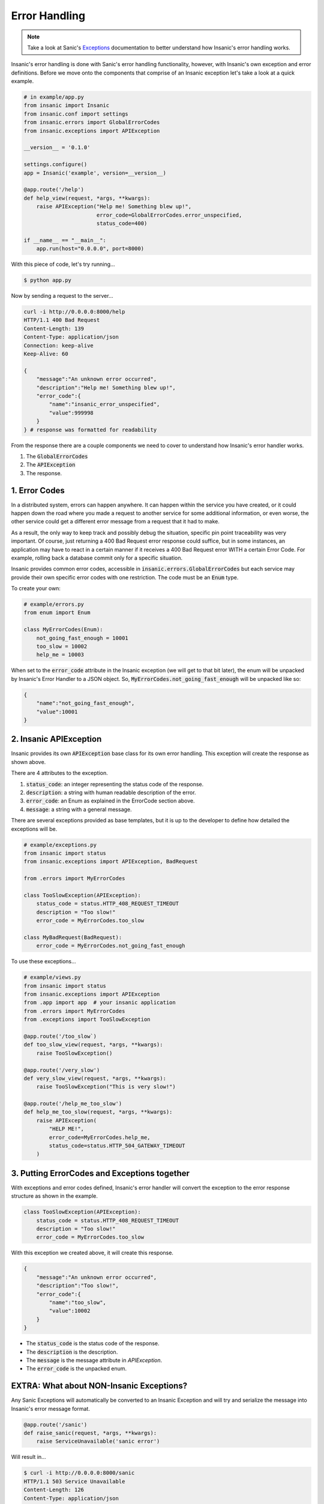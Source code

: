 Error Handling
===============

.. note::

    Take a look at Sanic's
    `Exceptions <https://sanic.readthedocs.io/en/latest/sanic/exceptions.html>`_
    documentation to better understand how Insanic's error handling works.

Insanic's error handling is done with Sanic's error handling
functionality, however, with Insanic's own exception and error
definitions.  Before we move onto the components that comprise of
an Insanic exception let's take a look at a quick example.


.. code-block:: python

    # in example/app.py
    from insanic import Insanic
    from insanic.conf import settings
    from insanic.errors import GlobalErrorCodes
    from insanic.exceptions import APIException

    __version__ = '0.1.0'

    settings.configure()
    app = Insanic('example', version=__version__)

    @app.route('/help')
    def help_view(request, *args, **kwargs):
        raise APIException("Help me! Something blew up!",
                           error_code=GlobalErrorCodes.error_unspecified,
                           status_code=400)

    if __name__ == "__main__":
        app.run(host="0.0.0.0", port=8000)


With this piece of code, let's try running...

.. code-block:: bash

    $ python app.py

Now by sending a request to the server...

.. code-block:: bash

    curl -i http://0.0.0.0:8000/help
    HTTP/1.1 400 Bad Request
    Content-Length: 139
    Content-Type: application/json
    Connection: keep-alive
    Keep-Alive: 60

    {
        "message":"An unknown error occurred",
        "description":"Help me! Something blew up!",
        "error_code":{
            "name":"insanic_error_unspecified",
            "value":999998
        }
    } # response was formatted for readability

From the response there are a couple components we need to
cover to understand how Insanic's error handler works.

#. The :code:`GlobalErrorCodes`
#. The :code:`APIException`
#. The response.


1. Error Codes
----------------------------------

In a distributed system, errors can happen anywhere. It can happen within
the service you have created, or it could happen down the road where you made a
request to another service for some additional information, or even worse,
the other service could get a different error message from a request that it had
to make.

As a result, the only way to keep track and possibly debug the situation,
specific pin point traceability was very important. Of course, just returning
a 400 Bad Request error response could suffice, but in some instances,
an application may have to react in a certain manner if it receives a
400 Bad Request error WITH a certain Error Code. For example, rolling back
a database commit only for a specific situation.

Insanic provides common error codes, accessible in :code:`insanic.errors.GlobalErrorCodes`
but each service may provide their own specific error codes with one restriction.
The code must be an :code:`Enum` type.

To create your own:

.. code-block:: python

    # example/errors.py
    from enum import Enum

    class MyErrorCodes(Enum):
        not_going_fast_enough = 10001
        too_slow = 10002
        help_me = 10003


When set to the :code:`error_code` attribute in the Insanic
exception (we will get to that bit later), the enum will be unpacked
by Insanic's Error Handler to a JSON object. So,
:code:`MyErrorCodes.not_going_fast_enough` will be unpacked like so:

.. code-block:: json

    {
        "name":"not_going_fast_enough",
        "value":10001
    }


2. Insanic APIException
-------------------------

Insanic provides its own :code:`APIException` base class for its own
error handling.  This exception will create the response as shown above.

There are 4 attributes to the exception.

#. :code:`status_code`: an integer representing the status code of the response.
#. :code:`description`: a string with human readable description of the error.
#. :code:`error_code`: an Enum as explained in the ErrorCode section above.
#. :code:`message`: a string with a general message.

There are several exceptions provided as base templates, but it is
up to the developer to define how detailed the exceptions will be.

.. code-block:: python

    # example/exceptions.py
    from insanic import status
    from insanic.exceptions import APIException, BadRequest

    from .errors import MyErrorCodes

    class TooSlowException(APIException):
        status_code = status.HTTP_408_REQUEST_TIMEOUT
        description = "Too slow!"
        error_code = MyErrorCodes.too_slow

    class MyBadRequest(BadRequest):
        error_code = MyErrorCodes.not_going_fast_enough

To use these exceptions...

.. code-block:: python

    # example/views.py
    from insanic import status
    from insanic.exceptions import APIException
    from .app import app  # your insanic application
    from .errors import MyErrorCodes
    from .exceptions import TooSlowException

    @app.route('/too_slow`)
    def too_slow_view(request, *args, **kwargs):
        raise TooSlowException()

    @app.route('/very_slow')
    def very_slow_view(request, *args, **kwargs):
        raise TooSlowException("This is very slow!")

    @app.route('/help_me_too_slow')
    def help_me_too_slow(request, *args, **kwargs):
        raise APIException(
            "HELP ME!",
            error_code=MyErrorCodes.help_me,
            status_code=status.HTTP_504_GATEWAY_TIMEOUT
        )


3. Putting ErrorCodes and Exceptions together
-----------------------------------------------

With exceptions and error codes defined, Insanic's error handler
will convert the exception to the error response structure as shown in the
example.

.. code-block:: python

    class TooSlowException(APIException):
        status_code = status.HTTP_408_REQUEST_TIMEOUT
        description = "Too slow!"
        error_code = MyErrorCodes.too_slow

With this exception we created above, it will create this response.

.. code-block:: json

    {
        "message":"An unknown error occurred",
        "description":"Too slow!",
        "error_code":{
            "name":"too_slow",
            "value":10002
        }
    }

- The :code:`status_code` is the status code of the response.
- The :code:`description` is the description.
- The :code:`message` is the message attribute in `APIException`.
- The :code:`error_code` is the unpacked enum.


EXTRA: What about NON-Insanic Exceptions?
------------------------------------------

Any Sanic Exceptions will automatically be converted to an
Insanic Exception and will try and serialize the message
into Insanic's error message format.

.. code-block:: python

    @app.route('/sanic')
    def raise_sanic(request, *args, **kwargs):
        raise ServiceUnavailable('sanic error')

Will result in...

.. code-block:: bash

    $ curl -i http://0.0.0.0:8000/sanic
    HTTP/1.1 503 Service Unavailable
    Content-Length: 126
    Content-Type: application/json
    Connection: keep-alive
    Keep-Alive: 60

    {
        "message":"Service Unavailable",
        "description":"sanic error",
        "error_code":{
            "name":"insanic_error_unspecified",
            "value":999998
        }
    }

Any NON-Insanic and NON-Sanic exceptions raised during the process of a request
will default to a :code:`500 Internal Server Error`.

.. code-block:: json

    {
        "message": "Server Error",
        "description": "Something has blown up really bad. Somebody should be notified?",
        "error_code": {
            "name":"unknown_error",
            "value":999999
        }
    }



See Also...
-------------




- Refer to the :ref:`api-insanic-errors` module for insanic's ErrorCodes.
- Refer to the :ref:`api-insanic-exceptions` module for Insanic's Exceptions.
- Refer to the :ref:`api-insanic-status` module for easy status codes.
